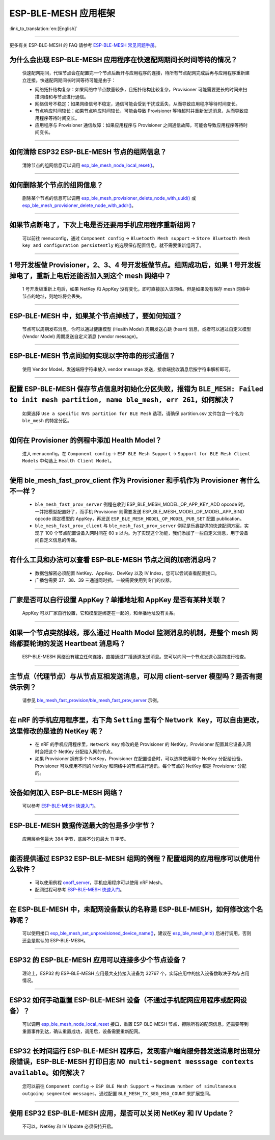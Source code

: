 ESP-BLE-MESH 应用框架
========================

:link_to_translation:`en:[English]`

.. raw:: html

   <style>
   body {counter-reset: h2}
     h2 {counter-reset: h3}
     h2:before {counter-increment: h2; content: counter(h2) ". "}
     h3:before {counter-increment: h3; content: counter(h2) "." counter(h3) ". "}
     h2.nocount:before, h3.nocount:before, { content: ""; counter-increment: none }
   </style>

--------------

更多有关 ESP-BLE-MESH 的 FAQ 请参考 `ESP-BLE-MESH 常见问题手册 <https://docs.espressif.com/projects/esp-idf/zh_CN/latest/esp32/api-guides/esp-ble-mesh/ble-mesh-faq.html>`__。

为什么会出现 ESP-BLE-MESH 应用程序在快速配网期间长时间等待的情况？
---------------------------------------------------------------------------------

  快速配网期间，代理节点会在配置完一个节点后断开与应用程序的连接，待所有节点配网完成后再与应用程序重新建立连接。快速配网期间长时间等待可能是由于：

  - 网络拓扑结构复杂：如果网络中节点数量较多，且拓扑结构比较复杂，Provisioner 可能需要更长的时间来扫描网络和与节点进行通信。
  - 网络信号不稳定：如果网络信号不稳定，通信可能会受到干扰或丢失，从而导致应用程序等待时间变长。
  - 节点响应时间较长：如果节点响应时间较长，可能会导致 Provisioner 等待超时并重新发送消息，从而导致应用程序等待时间变长。
  - 应用程序与 Provisioner 通信故障：如果应用程序与 Provisioner 之间通信故障，可能会导致应用程序等待时间变长。

--------------

如何清除 ESP32 ESP-BLE-MESH 节点的组网信息？
---------------------------------------------

  清除节点的组网信息可以调用 `esp_ble_mesh_node_local_reset() <https://docs.espressif.com/projects/esp-idf/en/latest/esp32/api-reference/bluetooth/esp-ble-mesh.html?highlight=esp_ble_mesh_node_local_reset#_CPPv429esp_ble_mesh_node_local_resetv>`_。

--------------

如何删除某个节点的组网信息？
-------------------------------

  删除某个节点的信息可以调用 `esp_ble_mesh_provisioner_delete_node_with_uuid() <https://docs.espressif.com/projects/esp-idf/en/latest/esp32/api-reference/bluetooth/esp-ble-mesh.html?highlight=esp_ble_mesh_provisioner_delete_node_with_uuid#_CPPv446esp_ble_mesh_provisioner_delete_node_with_uuidAL16E_K7uint8_t>`_ 或 `esp_ble_mesh_provisioner_delete_node_with_addr() <https://docs.espressif.com/projects/esp-idf/en/latest/esp32/api-reference/bluetooth/esp-ble-mesh.html?highlight=esp_ble_mesh_provisioner_delete_node_with_uuid#_CPPv446esp_ble_mesh_provisioner_delete_node_with_addr8uint16_t>`_。

--------------

如果节点断电了，下次上电是否还要用手机应用程序重新组网？
-----------------------------------------------------------

  可以前往 menuconfig，通过 ``Component config`` -> ``Bluetooth Mesh support`` -> ``Store Bluetooth Mesh key and configuration persistently`` 的选项保存配置信息，就不需要重新组网了。

--------------

1 号开发板做 Provisioner，2、3、4 号开发板做节点。组网成功后，如果 1 号开发板掉电了，重新上电后还能否加入到这个 mesh 网络中？
--------------------------------------------------------------------------------------------------------------------------------------

  1 号开发板重新上电后，如果 NetKey 和 AppKey 没有变化，即可直接加入该网络。但是如果没有保存 mesh 网络中节点的地址，则地址将会丢失。

--------------

ESP-BLE-MESH 中，如果某个节点掉线了，要如何知道？
-----------------------------------------------------------

  节点可以周期发布消息，你可以通过健康模型 (Health Model) 周期发送心跳 (heart) 消息，或者可以通过自定义模型 (Vendor Model) 周期发送自定义消息 (vendor message)。

--------------

ESP-BLE-MESH 节点间如何实现以字符串的形式通信？
---------------------------------------------------------

  使用 Vendor Model，发送端将字符串放入 vendor message 发送，接收端接收消息后按字符串解析即可。

--------------

配置 ESP-BLE-MESH 保存节点信息时初始化分区失败，报错为 ``BLE_MESH: Failed to init mesh partition, name ble_mesh, err 261``，如何解决？
--------------------------------------------------------------------------------------------------------------------------------------

  如果选择 ``Use a specific NVS partition for BLE Mesh`` 选项，请确保 partition.csv 文件包含一个名为 ``ble_mesh`` 的特定分区。

--------------

如何在 Provisioner 的例程中添加 Health Model？
------------------------------------------------------

  进入 menuconfig，在 ``Component config`` -> ``ESP BLE Mesh Support`` -> ``Support for BLE Mesh Client Models`` 中勾选上 ``Health Client Model``。

--------------

使用 ble_mesh_fast_prov_client 作为 Provisioner 和手机作为 Provisioner 有什么不一样？
---------------------------------------------------------------------------------------------------

  - ``ble_mesh_fast_prov_server`` 例程在收到 ESP_BLE_MESH_MODEL_OP_APP_KEY_ADD opcode 时，一并把模型配置好了，而手机 Provisioner 则需要发送 ESP_BLE_MESH_MODEL_OP_MODEL_APP_BIND opcode 绑定模型的 AppKey，再发送 ``ESP_BLE_MESH_MODEL_OP_MODEL_PUB_SET`` 配置 publication。
  - ``ble_mesh_fast_prov_client`` 与 ``ble_mesh_fast_prov_server`` 例程是乐鑫提供的快速配网方案，实现了 100 个节点配置设备入网时间在 60 s 以内。为了实现这个功能，我们添加了一些自定义消息，用于设备间自定义信息的传递。

--------------

有什么工具和办法可以查看 ESP-BLE-MESH 节点之间的加密消息吗？
------------------------------------------------------------

  - 数据包解密必须配置 NetKey、AppKey、DevKey 以及 IV Index，您可以尝试查看配置接口。
  - 广播包需要 37、38、39 三通道同时抓，一般需要使用到专门的仪器。

--------------

厂家是否可以自行设置 AppKey？单播地址和 AppKey 是否有某种关联？
---------------------------------------------------------------------------------

  AppKey 可以厂家自行设置，它和模型是绑定在一起的，和单播地址没有关系。

--------------

如果一个节点突然掉线，那么通过 Health Model 监测消息的机制，是整个 mesh 网络都要轮询的发送 Heartbeat 消息吗？
----------------------------------------------------------------------------------------------------------------

  ESP-BLE-MESH 网络没有建立任何连接，直接通过广播通道发送消息。您可以向同一个节点发送心跳包进行检查。

---------------

主节点（代理节点）与从节点互相发送消息，可以用 client-server 模型吗？是否有提供示例？
-------------------------------------------------------------------------------------------------------------------------------

  请参见 `ble_mesh_fast_provision/ble_mesh_fast_prov_server <https://github.com/espressif/esp-idf/tree/master/examples/bluetooth/esp_ble_mesh/fast_provisioning/fast_prov_server>`__ 示例。

--------------

在 nRF 的手机应用程序里，右下角 ``Setting`` 里有个 ``Network Key``，可以自由更改，这里修改的是谁的 NetKey 呢？
---------------------------------------------------------------------------------------------------------------

  - 在 nRF 的手机应用程序里，``Network Key`` 修改的是 Provisioner 的 NetKey，Provisioner 配置其它设备入网时会把这个 NetKey 分配给入网的节点。
  - 如果 Provisioner 拥有多个 NetKey，Provisioner 在配置设备时，可以选择使用哪个 NetKey 分配给设备。Provisioner 可以使用不同的 NetKey 和网络中的节点进行通讯。每个节点的 NetKey 都是 Provisioner 分配的。

----------------

设备如何加入 ESP-BLE-MESH 网络？
--------------------------------------

  可以参考 `ESP-BLE-MESH 快速入门 <https://docs.espressif.com/projects/esp-idf/zh_CN/latest/esp32/api-guides/esp-ble-mesh/ble-mesh-index.html#getting-started-with-ble-mesh>`__。

----------------

ESP-BLE-MESH 数据传送最大的包是多少字节？
--------------------------------------------------------------------------------

  应用层单包最大 384 字节，底层不分包最大 11 字节。

----------------

能否提供通过 ESP32 ESP-BLE-MESH 组网的例程？配置组网的应用程序可以使用什么软件？
--------------------------------------------------------------------------------------------

  - 可以使用例程 `onoff_server <https://github.com/espressif/esp-idf/tree/master/examples/bluetooth/esp_ble_mesh/onoff_models/onoff_server>`_，手机应用程序可以使用 nRF Mesh。
  - 配网过程可参考 `ESP-BLE-MESH 快速入门 <https://docs.espressif.com/projects/esp-idf/zh_CN/latest/esp32/api-guides/esp-ble-mesh/ble-mesh-index.html#getting-started-with-ble-mesh>`__。

----------------

在 ESP-BLE-MESH 中，未配网设备默认的名称是 ESP-BLE-MESH，如何修改这个名称呢？
---------------------------------------------------------------------------------------------------------------------

  可以使用接口 `esp_ble_mesh_set_unprovisioned_device_name() <https://docs.espressif.com/projects/esp-idf/zh_CN/latest/esp32/api-reference/bluetooth/esp-ble-mesh.html?highlight=esp_ble_mesh_set_unprovisioned_device_name#_CPPv442esp_ble_mesh_set_unprovisioned_device_namePKc>`_，建议在 `esp_ble_mesh_init() <https://docs.espressif.com/projects/esp-idf/zh_CN/latest/esp32/api-reference/bluetooth/esp-ble-mesh.html?highlight=esp_ble_mesh_init#_CPPv417esp_ble_mesh_initP19esp_ble_mesh_prov_tP19esp_ble_mesh_comp_t>`_ 后进行调用，否则还会是默认的 ESP-BLE-MESH。

-------------

ESP32 的 ESP-BLE-MESH 应用可以连接多少个节点设备？
------------------------------------------------------------------------------------------------------------------------------------------

  理论上，ESP32 的 ESP-BLE-MESH 应用最大支持接入设备为 32767 个，实际应用中的接入设备数取决于内存占用情况。

--------------------------------------------------------

ESP32 如何手动重置 ESP-BLE-MESH 设备（不通过手机配网应用程序或配网设备）？
----------------------------------------------------------------------------------------------------------------------------------------------------------------------------------------------------------------------------------------------------------------------------

  可以调用 `esp_ble_mesh_node_local_reset <https://docs.espressif.com/projects/esp-idf/zh_CN/release-v4.1/api-reference/bluetooth/esp-ble-mesh.html?highlight=esp_ble_mesh_node_local_reset#_CPPv429esp_ble_mesh_node_local_resetv>`__ 接口，重置 ESP-BLE-MESH 节点，擦除所有的配网信息，还需要等到重置事件到达，确认重置成功，调用后，设备需要重新配网。

--------------------------------------------------------

ESP32 长时间运行 ESP-BLE-MESH 程序后，发现客户端向服务器发送消息时出现分段错误，ESP-BLE-MESH 打印日志 ``NO multi-segment messsage contexts available``。如何解决？
-----------------------------------------------------------------------------------------------------------------------------------------------------------------------------------------------------------------

  您可以前往 ``Component config`` -> ``ESP BLE Mesh Support`` -> ``Maximum number of simultaneous outgoing segmented messages``，通过配置 ``BLE_MESH_TX_SEG_MSG_COUNT`` 来扩展空间。

-----------

使用 ESP32 ESP-BLE-MESH 应用，是否可以关闭 NetKey 和 IV Update？
----------------------------------------------------------------------------------------------------------------------

  不可以。NetKey 和 IV Update 必须保持开启。
